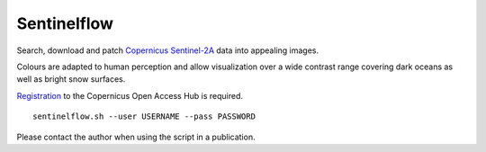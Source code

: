 Sentinelflow
============

Search, download and patch Copernicus_ Sentinel-2A_ data into appealing images.

Colours are adapted to human perception and allow visualization over a wide
contrast range covering dark oceans as well as bright snow surfaces.

Registration_ to the Copernicus Open Access Hub is required.

::

    sentinelflow.sh --user USERNAME --pass PASSWORD

Please contact the author when using the script in a publication.


.. links

.. _Copernicus: http://copernicus.eu
.. _Sentinel-2A: https://sentinels.copernicus.eu/web/sentinel/missions/sentinel-2
.. _Registration: https://scihub.copernicus.eu/dhus/#/self-registration

